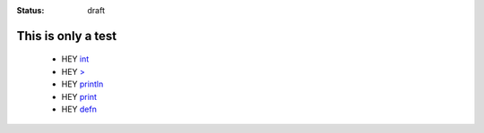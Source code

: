 :status: draft

This is only a test
===================

    * HEY `int <http://somewhere>`__
    * HEY `> <http://somewhere>`__
    * HEY `println <http://somewhere>`__
    * HEY `print <http://somewhere>`__
    * HEY `defn <http://somewhere>`__









